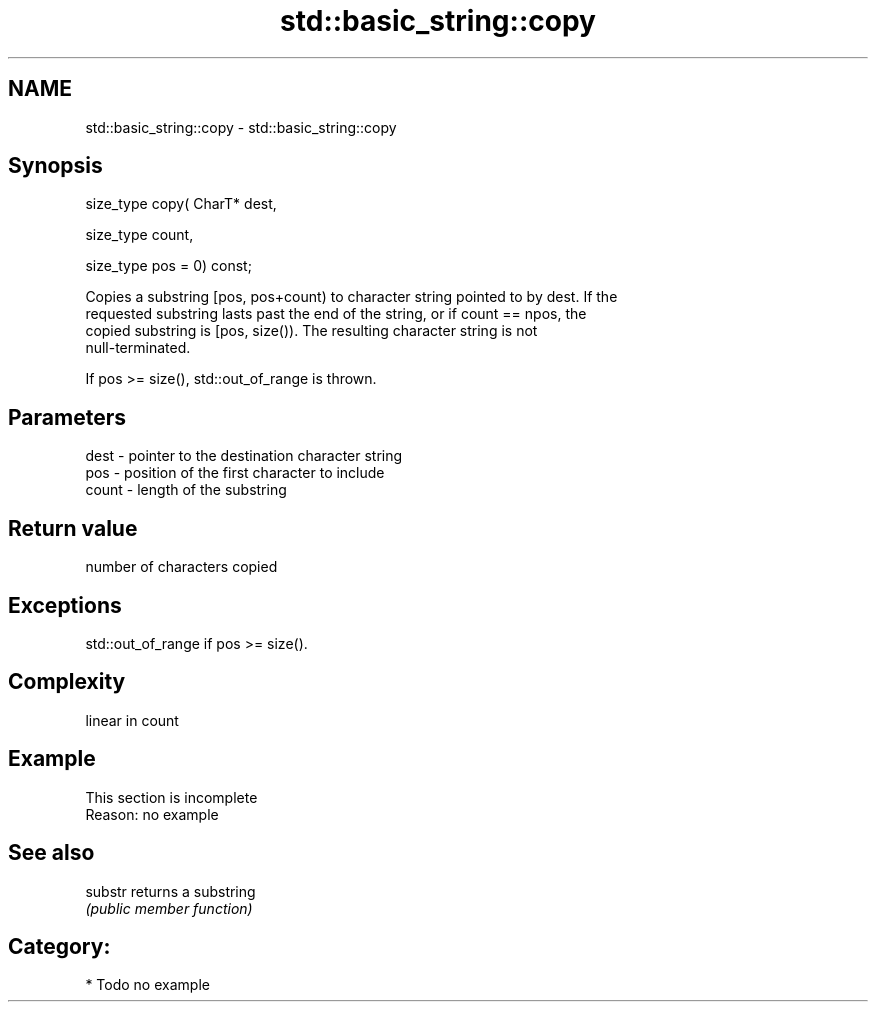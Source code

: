 .TH std::basic_string::copy 3 "Nov 25 2015" "2.0 | http://cppreference.com" "C++ Standard Libary"
.SH NAME
std::basic_string::copy \- std::basic_string::copy

.SH Synopsis
   size_type copy( CharT* dest,

                   size_type count,

                   size_type pos = 0) const;

   Copies a substring [pos, pos+count) to character string pointed to by dest. If the
   requested substring lasts past the end of the string, or if count == npos, the
   copied substring is [pos, size()). The resulting character string is not
   null-terminated.

   If pos >= size(), std::out_of_range is thrown.

.SH Parameters

   dest  - pointer to the destination character string
   pos   - position of the first character to include
   count - length of the substring

.SH Return value

   number of characters copied

.SH Exceptions

   std::out_of_range if pos >= size().

.SH Complexity

   linear in count

.SH Example

    This section is incomplete
    Reason: no example

.SH See also

   substr returns a substring
          \fI(public member function)\fP 

.SH Category:

     * Todo no example
